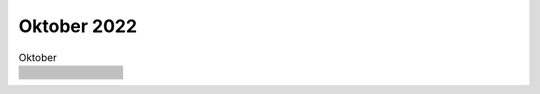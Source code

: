 ============
Oktober 2022
============


.. list-table:: Oktober 
   :widths: 10 80
   :header-rows: 1

   * -
     - 
   * -
     - 
   * -
     - 
   * -
     - 
   * -
     - 
   * -
     - 
   * -
     - 
   * -
     - 
   * -
     - 
   * -
     - 
   * -
     - 
   * -
     - 
   * -
     - 
   * -
     - 
   * -
     - 
   * -
     - 
   * -
     - 
   * -
     - 
   * -
     - 
   * -
     - 
   * -
     - 